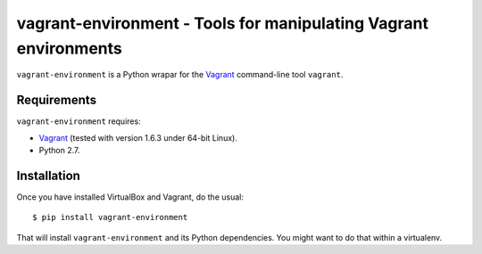 vagrant-environment - Tools for manipulating Vagrant environments
=================================================================

``vagrant-environment`` is a Python wrapar for the `Vagrant`_
command-line tool ``vagrant``.


Requirements
------------

``vagrant-environment`` requires:

* `Vagrant`_ (tested with version 1.6.3 under 64-bit Linux).
* Python 2.7.


Installation
------------

Once you have installed VirtualBox and Vagrant, do the usual::

    $ pip install vagrant-environment

That will install ``vagrant-environment`` and its Python dependencies. You
might want to do that within a virtualenv.


.. _Vagrant:                 http://vagrantup.com/

